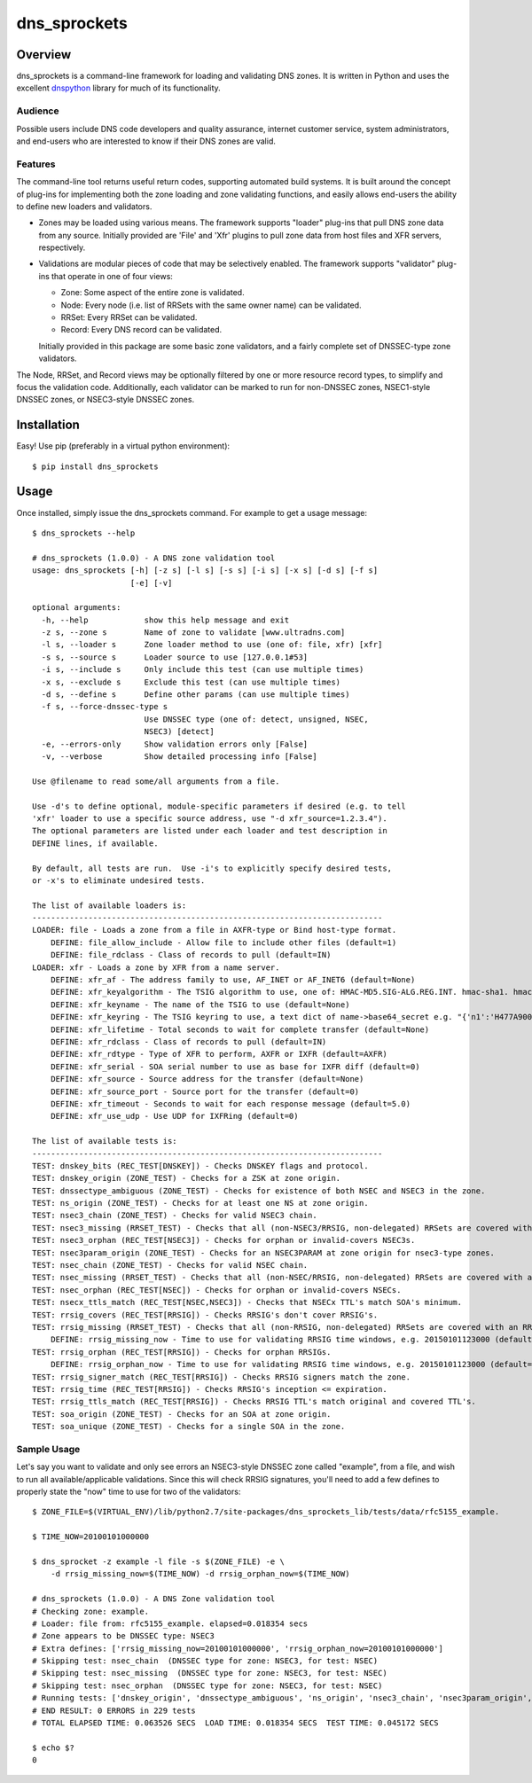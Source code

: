 **dns_sprockets**
=================

Overview
--------

dns_sprockets is a command-line framework for loading and validating DNS zones.
It is written in Python and uses the excellent `dnspython <http://www.dnspython.org>`_
library for much of its functionality.

Audience
''''''''

Possible users include DNS code developers and quality assurance, internet 
customer service, system administrators, and end-users who are interested to 
know if their DNS zones are valid.

Features
''''''''

The command-line tool returns useful return codes, supporting automated build
systems.  It is built around the concept of plug-ins for implementing both the
zone loading and zone validating functions, and easily allows end-users the
ability to define new loaders and validators.

* Zones may be loaded using various means.  The framework supports "loader" 
  plug-ins that pull DNS zone data from any source.  Initially provided are
  'File' and 'Xfr' plugins to pull zone data from host files and XFR servers,
  respectively.

* Validations are modular pieces of code that may be selectively enabled.  The
  framework supports "validator" plug-ins that operate in one of four views:
  
  - Zone: Some aspect of the entire zone is validated.
  - Node: Every node (i.e. list of RRSets with the same owner name) can be validated.
  - RRSet: Every RRSet can be validated.
  - Record: Every DNS record can be validated.
  
  Initially provided in this package are some basic zone validators, and a
  fairly complete set of DNSSEC-type zone validators.

The Node, RRSet, and Record views may be optionally filtered by one or more 
resource record types, to simplify and focus the validation code.  Additionally,
each validator can be marked to run for non-DNSSEC zones, NSEC1-style DNSSEC
zones, or NSEC3-style DNSSEC zones. 

Installation
------------

Easy!  Use pip (preferably in a virtual python environment)::

    $ pip install dns_sprockets

Usage
-----

Once installed, simply issue the dns_sprockets command.  For example to get a
usage message::

    $ dns_sprockets --help

    # dns_sprockets (1.0.0) - A DNS zone validation tool
    usage: dns_sprockets [-h] [-z s] [-l s] [-s s] [-i s] [-x s] [-d s] [-f s]
                         [-e] [-v]
    
    optional arguments:
      -h, --help            show this help message and exit
      -z s, --zone s        Name of zone to validate [www.ultradns.com]
      -l s, --loader s      Zone loader method to use (one of: file, xfr) [xfr]
      -s s, --source s      Loader source to use [127.0.0.1#53]
      -i s, --include s     Only include this test (can use multiple times)
      -x s, --exclude s     Exclude this test (can use multiple times)
      -d s, --define s      Define other params (can use multiple times)
      -f s, --force-dnssec-type s
                            Use DNSSEC type (one of: detect, unsigned, NSEC,
                            NSEC3) [detect]
      -e, --errors-only     Show validation errors only [False]
      -v, --verbose         Show detailed processing info [False]
    
    Use @filename to read some/all arguments from a file.
    
    Use -d's to define optional, module-specific parameters if desired (e.g. to tell
    'xfr' loader to use a specific source address, use "-d xfr_source=1.2.3.4").
    The optional parameters are listed under each loader and test description in
    DEFINE lines, if available.
    
    By default, all tests are run.  Use -i's to explicitly specify desired tests,
    or -x's to eliminate undesired tests.
    
    The list of available loaders is:
    ---------------------------------------------------------------------------
    LOADER: file - Loads a zone from a file in AXFR-type or Bind host-type format.
        DEFINE: file_allow_include - Allow file to include other files (default=1)
        DEFINE: file_rdclass - Class of records to pull (default=IN)
    LOADER: xfr - Loads a zone by XFR from a name server.
        DEFINE: xfr_af - The address family to use, AF_INET or AF_INET6 (default=None)
        DEFINE: xfr_keyalgorithm - The TSIG algorithm to use, one of: HMAC-MD5.SIG-ALG.REG.INT. hmac-sha1. hmac-sha224. hmac-sha256. hmac-sha384. hmac-sha512. (default=HMAC-MD5.SIG-ALG.REG.INT.)
        DEFINE: xfr_keyname - The name of the TSIG to use (default=None)
        DEFINE: xfr_keyring - The TSIG keyring to use, a text dict of name->base64_secret e.g. "{'n1':'H477A900','n2':'K845CL21'}" (default=None)
        DEFINE: xfr_lifetime - Total seconds to wait for complete transfer (default=None)
        DEFINE: xfr_rdclass - Class of records to pull (default=IN)
        DEFINE: xfr_rdtype - Type of XFR to perform, AXFR or IXFR (default=AXFR)
        DEFINE: xfr_serial - SOA serial number to use as base for IXFR diff (default=0)
        DEFINE: xfr_source - Source address for the transfer (default=None)
        DEFINE: xfr_source_port - Source port for the transfer (default=0)
        DEFINE: xfr_timeout - Seconds to wait for each response message (default=5.0)
        DEFINE: xfr_use_udp - Use UDP for IXFRing (default=0)
    
    The list of available tests is:
    ---------------------------------------------------------------------------
    TEST: dnskey_bits (REC_TEST[DNSKEY]) - Checks DNSKEY flags and protocol.
    TEST: dnskey_origin (ZONE_TEST) - Checks for a ZSK at zone origin.
    TEST: dnssectype_ambiguous (ZONE_TEST) - Checks for existence of both NSEC and NSEC3 in the zone.
    TEST: ns_origin (ZONE_TEST) - Checks for at least one NS at zone origin.
    TEST: nsec3_chain (ZONE_TEST) - Checks for valid NSEC3 chain.
    TEST: nsec3_missing (RRSET_TEST) - Checks that all (non-NSEC3/RRSIG, non-delegated) RRSets are covered with an NSEC3.
    TEST: nsec3_orphan (REC_TEST[NSEC3]) - Checks for orphan or invalid-covers NSEC3s.
    TEST: nsec3param_origin (ZONE_TEST) - Checks for an NSEC3PARAM at zone origin for nsec3-type zones.
    TEST: nsec_chain (ZONE_TEST) - Checks for valid NSEC chain.
    TEST: nsec_missing (RRSET_TEST) - Checks that all (non-NSEC/RRSIG, non-delegated) RRSets are covered with an NSEC.
    TEST: nsec_orphan (REC_TEST[NSEC]) - Checks for orphan or invalid-covers NSECs.
    TEST: nsecx_ttls_match (REC_TEST[NSEC,NSEC3]) - Checks that NSECx TTL's match SOA's minimum.
    TEST: rrsig_covers (REC_TEST[RRSIG]) - Checks RRSIG's don't cover RRSIG's.
    TEST: rrsig_missing (RRSET_TEST) - Checks that all (non-RRSIG, non-delegated) RRSets are covered with an RRSIG.
        DEFINE: rrsig_missing_now - Time to use for validating RRSIG time windows, e.g. 20150101123000 (default=None)
    TEST: rrsig_orphan (REC_TEST[RRSIG]) - Checks for orphan RRSIGs.
        DEFINE: rrsig_orphan_now - Time to use for validating RRSIG time windows, e.g. 20150101123000 (default=None)
    TEST: rrsig_signer_match (REC_TEST[RRSIG]) - Checks RRSIG signers match the zone.
    TEST: rrsig_time (REC_TEST[RRSIG]) - Checks RRSIG's inception <= expiration.
    TEST: rrsig_ttls_match (REC_TEST[RRSIG]) - Checks RRSIG TTL's match original and covered TTL's.
    TEST: soa_origin (ZONE_TEST) - Checks for an SOA at zone origin.
    TEST: soa_unique (ZONE_TEST) - Checks for a single SOA in the zone.

Sample Usage
''''''''''''

Let's say you want to validate and only see errors an NSEC3-style DNSSEC zone
called "example", from a file, and wish to run all available/applicable validations.
Since this will check RRSIG signatures, you'll need to add a few defines to properly
state the "now" time to use for two of the validators::

    $ ZONE_FILE=$(VIRTUAL_ENV)/lib/python2.7/site-packages/dns_sprockets_lib/tests/data/rfc5155_example.
    
    $ TIME_NOW=20100101000000
    
    $ dns_sprocket -z example -l file -s $(ZONE_FILE) -e \
        -d rrsig_missing_now=$(TIME_NOW) -d rrsig_orphan_now=$(TIME_NOW)
    
    # dns_sprockets (1.0.0) - A DNS Zone validation tool
    # Checking zone: example.
    # Loader: file from: rfc5155_example. elapsed=0.018354 secs
    # Zone appears to be DNSSEC type: NSEC3
    # Extra defines: ['rrsig_missing_now=20100101000000', 'rrsig_orphan_now=20100101000000']
    # Skipping test: nsec_chain  (DNSSEC type for zone: NSEC3, for test: NSEC)
    # Skipping test: nsec_missing  (DNSSEC type for zone: NSEC3, for test: NSEC)
    # Skipping test: nsec_orphan  (DNSSEC type for zone: NSEC3, for test: NSEC)
    # Running tests: ['dnskey_origin', 'dnssectype_ambiguous', 'ns_origin', 'nsec3_chain', 'nsec3param_origin', 'soa_origin', 'soa_unique', 'nsec3_missing', 'rrsig_missing', 'dnskey_bits', 'nsec3_orphan', 'nsecx_ttls_match', 'rrsig_covers', 'rrsig_orphan', 'rrsig_signer_match', 'rrsig_time', 'rrsig_ttls_match']
    # END RESULT: 0 ERRORS in 229 tests
    # TOTAL ELAPSED TIME: 0.063526 SECS  LOAD TIME: 0.018354 SECS  TEST TIME: 0.045172 SECS
    
    $ echo $?
    0

